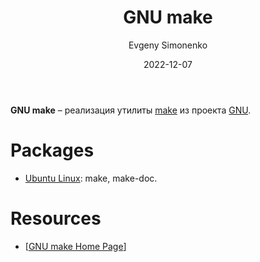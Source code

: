:PROPERTIES:
:ID:       d9f988fb-8e37-4355-9556-5d938b89552e
:END:
#+TITLE: GNU make
#+filetags: :programming-tool:gnu:
#+AUTHOR: Evgeny Simonenko
#+LANGUAGE: Russian
#+LICENSE: CC BY-SA 4.0
#+DATE: 2022-12-07

*GNU make* -- реализация утилиты [[id:bc959a39-5f97-4fb5-82bc-b69e7b6b5fd4][make]] из проекта [[id:70387987-1589-4241-b49a-f1e7d3df0743][GNU]].

* Packages

- [[id:8fe0b6f2-2b27-4892-af18-89047a294843][Ubuntu Linux]]: make, make-doc.

* Resources

- [[[https://www.gnu.org/software/make/][GNU make Home Page]]]
